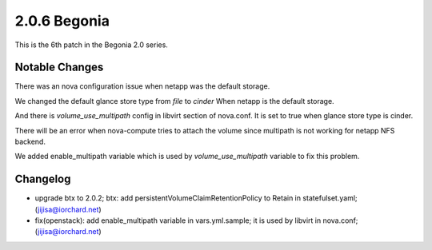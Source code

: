 2.0.6 Begonia
==============

This is the 6th patch in the Begonia 2.0 series.

Notable Changes
----------------

There was an nova configuration issue when netapp was the default
storage.

We changed the default glance store type from `file` to `cinder`
When netapp is the default storage.

And there is `volume_use_multipath` config in libvirt section of
nova.conf.
It is set to true when glance store type is cinder.

There will be an error when nova-compute tries to attach the volume since
multipath is not working for netapp NFS backend.

We added enable_multipath variable which is used by `volume_use_multipath`
variable to fix this problem.

Changelog
----------

* upgrade btx to 2.0.2; btx: add persistentVolumeClaimRetentionPolicy to Retain in statefulset.yaml; (jijisa@iorchard.net)
* fix(openstack): add enable_multipath variable in vars.yml.sample; it is used by libvirt in nova.conf; (jijisa@iorchard.net)

